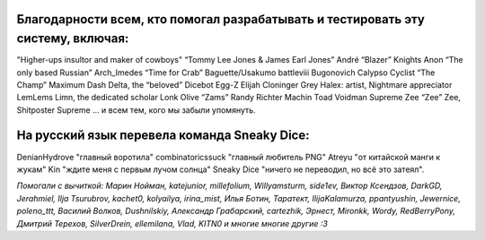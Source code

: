 Благодарности всем, кто помогал разрабатывать и тестировать эту систему, включая:
===================================================================================

"Higher-ups insultor and maker of cowboys" 
“Tommy Lee Jones & James Earl Jones”
André “Blazer” Knights
Anon “The only based Russian”
Arch_Imedes “Time for Crab”
Baguette/Usakumo
battleviii
Bugonovich
Calypso
Cyclist “The Champ” Maximum
Dash Delta, the “beloved” Dicebot
Egg-Z
Elijah Cloninger
Grey
Halex: artist, Nightmare appreciator 
LemLems
Limn, the dedicated scholar
Lonk
Olive “Zams”
Randy
Richter
Machin
Toad
Voidman Supreme
Zee “Zee” Zee, Shitposter Supreme
... и всем тем, кого мы забыли упомянуть.

На русский язык перевела команда Sneaky Dice:
================================================

DenianHydrove "главный воротила"
combinatoricssuck "главный любитель PNG"
Atreyu "от китайской манги к жукам"
Kin "ждите меня с первым лучом солнца"
Sneaky Dice "ничего не переводил, но всё это затеял".

*Помогали с вычиткой: Марин Нойман, katejunior, millefolium, Willyamsturm, side1ev, Виктор Ксендзов, DarkGD, Jerahmiel, Ilja Tsurubrov,
kachet0, kolyailya, irina_mist, Илья Ботин, Таратект, IlijaKalamurza, ppantyushin, Jewernice, poleno_ttt, Василий Волков, Dushnilskiy, Александр 
Грабарский, cartezhik, Эрнест, Mironkk, Wordy, RedBerryPony, Дмитрий Терехов, SilverDrein, ellemilana, Vlad, KITN0 и многие многие другие :3*
